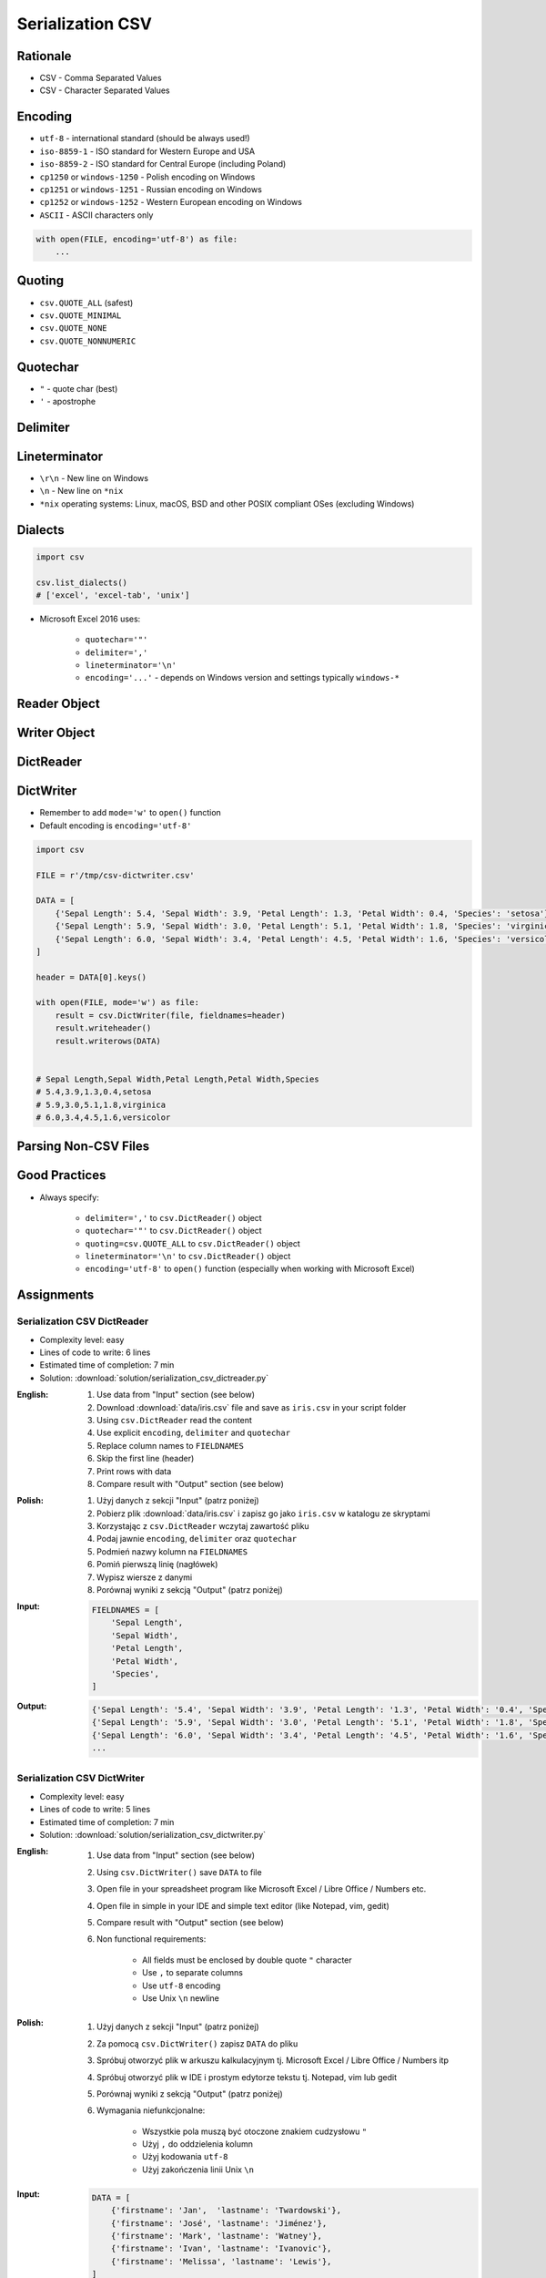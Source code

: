 .. _CSV Serialization:

*****************
Serialization CSV
*****************


Rationale
=========
* CSV - Comma Separated Values
* CSV - Character Separated Values

.. code-block:: text
    :caption: CSV file with numeric values.

    5.4,3.9,1.3,0.4,0
    5.9,3.0,5.1,1.8,1
    6.0,3.4,4.5,1.6,2

.. code-block:: text
    :caption: CSV file with text values. First line is a header.

    "First Name", "Last Name"
    "Mark", "Watney"
    "Jan", "Twardowski"
    "Melissa", "Lewis"
    "Alex", "Vogel"

.. code-block:: text
    :caption: CSV file with mixed values (numeric and strings). First line is a header.

    sepal_length,sepal_width,petal_length,petal_width,species
    5.4,3.9,1.3,0.4,setosa
    5.9,3.0,5.1,1.8,virginica
    6.0,3.4,4.5,1.6,versicolor
    7.3,2.9,6.3,1.8,virginica
    5.6,2.5,3.9,1.1,versicolor
    5.4,3.9,1.3,0.4,setosa


Encoding
========
* ``utf-8`` - international standard (should be always used!)
* ``iso-8859-1`` - ISO standard for Western Europe and USA
* ``iso-8859-2`` - ISO standard for Central Europe (including Poland)
* ``cp1250`` or ``windows-1250`` - Polish encoding on Windows
* ``cp1251`` or ``windows-1251`` - Russian encoding on Windows
* ``cp1252`` or ``windows-1252`` - Western European encoding on Windows
* ``ASCII`` - ASCII characters only

.. code-block:: python

    with open(FILE, encoding='utf-8') as file:
        ...


Quoting
=======
* ``csv.QUOTE_ALL`` (safest)
* ``csv.QUOTE_MINIMAL``
* ``csv.QUOTE_NONE``
* ``csv.QUOTE_NONNUMERIC``

.. code-block:: text
    :caption: ``quoting=csv.QUOTE_ALL``

    "Sepal length","Sepal width","Petal length","Petal width","Species"
    "5.8","2.7","5.1","1.9","virginica"
    "5.1","3.5","1.4","0.2","setosa"
    "5.7","2.8","4.1","1.3","versicolor"

.. code-block:: text
    :caption: ``quoting=csv.QUOTE_MINIMAL``

    Sepal length,Sepal width,Petal length,Petal width,Species
    5.8,2.7,5.1,1.9,virginica
    5.1,3.5,1.4,0.2,setosa
    5.7,2.8,4.1,1.3,versicolor

.. code-block:: text
    :caption: ``quoting=csv.QUOTE_NONE``

    Sepal length,Sepal width,Petal length,Petal width,Species
    5.8,2.7,5.1,1.9,virginica
    5.1,3.5,1.4,0.2,setosa
    5.7,2.8,4.1,1.3,versicolor

.. code-block:: text
    :caption: ``quoting=csv.QUOTE_NONNUMERIC``

    "Sepal length","Sepal width","Petal length","Petal width","Species"
    5.8,2.7,5.1,1.9,"virginica"
    5.1,3.5,1.4,0.2,"setosa"
    5.7,2.8,4.1,1.3,"versicolor"


Quotechar
=========
* ``"`` - quote char (best)
* ``'`` - apostrophe

.. code-block:: text
    :caption: ``quotechar='"'``

    "Sepal length","Sepal width","Petal length","Petal width","Species"
    "5.8","2.7","5.1","1.9","virginica"
    "5.1","3.5","1.4","0.2","setosa"
    "5.7","2.8","4.1","1.3","versicolor"

.. code-block:: text
    :caption: ``quotechar="'"``

    'Sepal length','Sepal width','Petal length','Petal width','Species'
    '5.8','2.7','5.1','1.9','virginica'
    '5.1','3.5','1.4','0.2','setosa'
    '5.7','2.8','4.1','1.3','versicolor'

.. code-block:: text
    :caption: ``quotechar='|'``

    |Sepal length|,|Sepal width|,|Petal length|,|Petal width|,|Species|
    |5.8|,|2.7|,|5.1|,|1.9|,|virginica|
    |5.1|,|3.5|,|1.4|,|0.2|,|setosa|
    |5.7|,|2.8|,|4.1|,|1.3|,|versicolor|


.. code-block:: text
    :caption: ``quotechar='/'``

    /Sepal length/,/Sepal width/,/Petal length/,/Petal width/,/Species/
    /5.8/,/2.7/,/5.1/,/1.9/,/virginica/
    /5.1/,/3.5/,/1.4/,/0.2/,/setosa/
    /5.7/,/2.8/,/4.1/,/1.3/,/versicolor/

Delimiter
=========
.. code-block:: text
    :caption: ``delimiter=','``

    Sepal length,Sepal width,Petal length,Petal width,Species
    5.8,2.7,5.1,1.9,virginica
    5.1,3.5,1.4,0.2,setosa
    5.7,2.8,4.1,1.3,versicolor

.. code-block:: text
    :caption: ``delimiter=';'``

    Sepal length;Sepal width;Petal length;Petal width;Species
    5.8;2.7;5.1;1.9;virginica
    5.1;3.5;1.4;0.2;setosa
    5.7;2.8;4.1;1.3;versicolor

.. code-block:: text
    :caption: ``delimiter='|'``

    Sepal length|Sepal width|Petal length|Petal width|Species
    5.8|2.7|5.1|1.9|virginica
    5.1|3.5|1.4|0.2|setosa
    5.7|2.8|4.1|1.3|versicolor

.. code-block:: text
    :caption: ``delimiter='\t'``

    Sepal length	Sepal width	Petal length	Petal width	Species
    5.8	2.7	5.1	1.9	virginica
    5.1	3.5	1.4	0.2	setosa
    5.7	2.8	4.1	1.3	versicolor


Lineterminator
==============
* ``\r\n`` - New line on Windows
* ``\n`` - New line on ``*nix``
* ``*nix`` operating systems: Linux, macOS, BSD and other POSIX compliant OSes (excluding Windows)


Dialects
========
.. code-block:: python

    import csv

    csv.list_dialects()
    # ['excel', 'excel-tab', 'unix']

* Microsoft Excel 2016 uses:

    * ``quotechar='"'``
    * ``delimiter=','``
    * ``lineterminator='\n'``
    * ``encoding='...'`` - depends on Windows version and settings typically ``windows-*``


Reader Object
=============
.. code-block:: python
    :caption: Read data from CSV file using ``csv.reader()``

    import csv

    FILE = r'/tmp/csv-reader.csv'
    # sepal_length,sepal_width,petal_length,petal_width,species
    # 5.4,3.9,1.3,0.4,setosa
    # 5.9,3.0,5.1,1.8,virginica
    # 6.0,3.4,4.5,1.6,versicolor


    with open(FILE) as file:
        result = csv.reader(file)

        for line in result:
            print(line)

    # ['sepal_length', 'sepal_width', 'petal_length', 'petal_width', 'species']
    # ['5.4', '3.9', '1.3', '0.4', 'setosa']
    # ['5.9', '3.0', '5.1', '1.8', 'virginica']
    # ['6.0', '3.4', '4.5', '1.6', 'versicolor']


Writer Object
=============
.. code-block:: python
    :caption: Writing data to CSV file using ``csv.writer()``

    import csv

    FILE = r'/tmp/csv-writer.csv'

    DATA = [
        ('Sepal length', 'Sepal width', 'Petal length', 'Petal width', 'Species'),
        (5.8, 2.7, 5.1, 1.9, 'virginica'),
        (5.1, 3.5, 1.4, 0.2, 'setosa'),
        (5.7, 2.8, 4.1, 1.3, 'versicolor'),
    ]

    with open(FILE, mode='w') as file:
        result = csv.writer(file)
        result.writerows(DATA)

    # Sepal length,Sepal width,Petal length,Petal width,Species
    # 5.8,2.7,5.1,1.9,virginica
    # 5.1,3.5,1.4,0.2,setosa
    # 5.7,2.8,4.1,1.3,versicolor


DictReader
==========
.. code-block:: python
    :caption: Read data from CSV file using ``csv.DictReader()``

    import csv

    FILE = r'/tmp/csv-dictreader.csv'
    # sepal_length,sepal_width,petal_length,petal_width,species
    # 5.4,3.9,1.3,0.4,setosa
    # 5.9,3.0,5.1,1.8,virginica
    # 6.0,3.4,4.5,1.6,versicolor


    with open(FILE) as file:
        result = csv.DictReader(file)

        for line in result:
            print(line)

    # {'sepal_length': '5.4', 'sepal_width': '3.9', 'petal_length': '1.3', 'petal_width': '0.4', 'species': 'setosa'}
    # {'sepal_length': '5.9', 'sepal_width': '3.0', 'petal_length': '5.1', 'petal_width': '1.8', 'species': 'virginica'}
    # {'sepal_length': '6.0', 'sepal_width': '3.4', 'petal_length': '4.5', 'petal_width': '1.6', 'species': 'versicolor'}

.. code-block:: python
    :caption: Read data from CSV file using ``csv.DictReader()``

    import csv

    FILE = r'/tmp/csv-dictreader.csv'
    # 'sepal_length';'sepal_width';'petal_length';'petal_width';'species'
    # '5,4';'3,9';'1,3';'0,4';'setosa'
    # '5,9';'3,0';'5,1';'1,8';'virginica'
    # '6,0';'3,4';'4,5';'1,6';'versicolor'


    def isnumeric(value):
        try:
            float(value)
            return True
        except ValueError:
            return False


    def clean(line):
        return {key: float(v) if isnumeric(v) else v
                for key, value in line.items()
                if (v := value.replace(',', '.'))}


    with open(FILE) as file:
        result = csv.DictReader(file, delimiter=';', quotechar="'")

        for line in result:
            print(clean(line))


    # {'sepal_length': 5.4, 'sepal_width': 3.9, 'petal_length': 1.3, 'petal_width': 0.4, 'species': 'setosa'}
    # {'sepal_length': 5.9, 'sepal_width': 3.0, 'petal_length': 5.1, 'petal_width': 1.8, 'species': 'virginica'}
    # {'sepal_length': 6.0, 'sepal_width': 3.4, 'petal_length': 4.5, 'petal_width': 1.6, 'species': 'versicolor'}


.. code-block:: python
    :caption: Read data from CSV file using ``csv.DictReader()``. While giving custom names note, that first line (typically a header) will be treated like normal data. Therefore we skip it using ``header = file.readline()``

    import csv

    FILE = r'/tmp/csv-dictreader.csv'
    # sepal_length,sepal_width,petal_length,petal_width,species
    # 5.4,3.9,1.3,0.4,setosa
    # 5.9,3.0,5.1,1.8,virginica
    # 6.0,3.4,4.5,1.6,versicolor

    FIELDNAMES = [
        'Sepal Length',
        'Sepal Width',
        'Petal Length',
        'Petal Width',
        'Species',
    ]


    with open(FILE) as file:
        result = csv.DictReader(file, fieldnames=FIELDNAMES, delimiter=',')
        file.readline()  # skip first line

        for line in result:
            print(line)

    # {'Sepal Length': '5.4', 'Sepal Width': '3.9', 'Petal Length': '1.3', 'Petal Width': '0.4', 'Species': 'setosa'}
    # {'Sepal Length': '5.9', 'Sepal Width': '3.0', 'Petal Length': '5.1', 'Petal Width': '1.8', 'Species': 'virginica'}
    # {'Sepal Length': '6.0', 'Sepal Width': '3.4', 'Petal Length': '4.5', 'Petal Width': '1.6', 'Species': 'versicolor'}


DictWriter
==========
* Remember to add ``mode='w'`` to ``open()`` function
* Default encoding is ``encoding='utf-8'``

.. code-block:: python

    import csv

    FILE = r'/tmp/csv-dictwriter.csv'

    DATA = [
        {'Sepal Length': 5.4, 'Sepal Width': 3.9, 'Petal Length': 1.3, 'Petal Width': 0.4, 'Species': 'setosa'},
        {'Sepal Length': 5.9, 'Sepal Width': 3.0, 'Petal Length': 5.1, 'Petal Width': 1.8, 'Species': 'virginica'},
        {'Sepal Length': 6.0, 'Sepal Width': 3.4, 'Petal Length': 4.5, 'Petal Width': 1.6, 'Species': 'versicolor'},
    ]

    header = DATA[0].keys()

    with open(FILE, mode='w') as file:
        result = csv.DictWriter(file, fieldnames=header)
        result.writeheader()
        result.writerows(DATA)


    # Sepal Length,Sepal Width,Petal Length,Petal Width,Species
    # 5.4,3.9,1.3,0.4,setosa
    # 5.9,3.0,5.1,1.8,virginica
    # 6.0,3.4,4.5,1.6,versicolor


.. code-block:: python
    :caption: Write data to CSV file using ``csv.DictWriter()``

    import csv

    FILE = r'/tmp/csv-dictwriter.csv'

    DATA = [
        {'sepal_length': 5.4, 'sepal_width': 3.9, 'petal_length': 1.3, 'petal_width': 0.4, 'species': 'setosa'},
        {'sepal_length': 5.9, 'sepal_width': 3.0, 'petal_length': 5.1, 'petal_width': 1.8, 'species': 'virginica'},
        {'sepal_length': 6.0, 'sepal_width': 3.4, 'petal_length': 4.5, 'petal_width': 1.6, 'species': 'versicolor'},
    ]

    FIELDNAMES = [
        'sepal_length',
        'sepal_width',
        'petal_length',
        'petal_width',
        'species'
    ]

    with open(FILE, mode='w', encoding='utf-8') as file:
        result = csv.DictWriter(
            f=file,
            fieldnames=FIELDNAMES,
            delimiter=',',
            quotechar='"',
            quoting=csv.QUOTE_ALL,
            lineterminator='\n')

        result.writeheader()
        result.writerows(DATA)

    # "sepal_length","sepal_width","petal_length","petal_width","species"
    # "5.4","3.9","1.3","0.4","setosa"
    # "5.9","3.0","5.1","1.8","virginica"
    # "6.0","3.4","4.5","1.6","versicolor"


Parsing Non-CSV Files
=====================
.. code-block:: python
    :caption: Parsing ``/etc/passwd`` file with ``csv.DictReader()``

    import csv


    FILE = r'/tmp/etc-passwd.txt'
    # root:x:0:0:root:/root:/bin/bash
    # watney:x:1000:1000:Mark Watney:/home/watney:/bin/bash
    # jimenez:x:1001:1001:José Jiménez:/home/jimenez:/bin/bash
    # twardowski:x:1002:1002:Jan Twardowski:/home/twardowski:/bin/bash

    with open(FILE) as file:
        result = csv.DictReader(
            file,
            fieldnames=['username', 'password', 'uid', 'gid', 'full_name', 'home', 'shell'],
            delimiter=':',
            lineterminator='\n',
            quoting=csv.QUOTE_NONE)

        for line in result:
            print(line)

    # {'username': 'root', 'password': 'x', 'uid': '0',...}
    # {'username': 'watney', 'password': 'x', 'uid': '1000',...}
    # {'username': 'jimenez', 'password': 'x', 'uid': '1001',...}
    # {'username': 'twardowski', 'password': 'x', 'uid': '1002',...}

.. code-block:: python
    :caption: Parsing Java properties file with ``csv.DictReader()``

    import csv


    FILE = r'/tmp/sonar-project.properties'
    # sonar.projectKey=habitatOS
    # sonar.projectName=habitatOS
    # sonar.language=py
    # sonar.sourceEncoding=UTF-8
    # sonar.verbose=true

    with open(FILE) as file:
        result = csv.DictReader(
            file,
            fieldnames=['property', 'value'],
            delimiter='=',
            lineterminator='\n',
            quoting=csv.QUOTE_NONE)

        for line in result:
            print(line)

    # {'property': 'sonar.projectKey', 'value': 'habitatOS'}
    # {'property': 'sonar.projectName', 'value': 'habitatOS'}
    # {'property': 'sonar.language', 'value': 'py'}
    # {'property': 'sonar.sourceEncoding', 'value': 'UTF-8'}
    # {'property': 'sonar.verbose', 'value': 'true'}


Good Practices
==============
* Always specify:

    * ``delimiter=','`` to  ``csv.DictReader()`` object
    * ``quotechar='"'`` to ``csv.DictReader()`` object
    * ``quoting=csv.QUOTE_ALL`` to ``csv.DictReader()`` object
    * ``lineterminator='\n'`` to ``csv.DictReader()`` object
    * ``encoding='utf-8'`` to ``open()`` function (especially when working with Microsoft Excel)


Assignments
===========

Serialization CSV DictReader
----------------------------
* Complexity level: easy
* Lines of code to write: 6 lines
* Estimated time of completion: 7 min
* Solution: :download:`solution/serialization_csv_dictreader.py`

:English:
    #. Use data from "Input" section (see below)
    #. Download :download:`data/iris.csv` file and save as ``iris.csv`` in your script folder
    #. Using ``csv.DictReader`` read the content
    #. Use explicit ``encoding``, ``delimiter`` and ``quotechar``
    #. Replace column names to ``FIELDNAMES``
    #. Skip the first line (header)
    #. Print rows with data
    #. Compare result with "Output" section (see below)

:Polish:
    #. Użyj danych z sekcji "Input" (patrz poniżej)
    #. Pobierz plik :download:`data/iris.csv` i zapisz go jako ``iris.csv`` w katalogu ze skryptami
    #. Korzystając z ``csv.DictReader`` wczytaj zawartość pliku
    #. Podaj jawnie ``encoding``, ``delimiter`` oraz ``quotechar``
    #. Podmień nazwy kolumn na ``FIELDNAMES``
    #. Pomiń pierwszą linię (nagłówek)
    #. Wypisz wiersze z danymi
    #. Porównaj wyniki z sekcją "Output" (patrz poniżej)

:Input:
    .. code-block:: python

        FIELDNAMES = [
            'Sepal Length',
            'Sepal Width',
            'Petal Length',
            'Petal Width',
            'Species',
        ]

:Output:
    .. code-block:: python

        {'Sepal Length': '5.4', 'Sepal Width': '3.9', 'Petal Length': '1.3', 'Petal Width': '0.4', 'Species': 'setosa'}
        {'Sepal Length': '5.9', 'Sepal Width': '3.0', 'Petal Length': '5.1', 'Petal Width': '1.8', 'Species': 'virginica'}
        {'Sepal Length': '6.0', 'Sepal Width': '3.4', 'Petal Length': '4.5', 'Petal Width': '1.6', 'Species': 'versicolor'}
        ...

Serialization CSV DictWriter
----------------------------
* Complexity level: easy
* Lines of code to write: 5 lines
* Estimated time of completion: 7 min
* Solution: :download:`solution/serialization_csv_dictwriter.py`

:English:
    #. Use data from "Input" section (see below)
    #. Using ``csv.DictWriter()`` save ``DATA`` to file
    #. Open file in your spreadsheet program like Microsoft Excel / Libre Office / Numbers etc.
    #. Open file in simple in your IDE and simple text editor (like Notepad, vim, gedit)
    #. Compare result with "Output" section (see below)
    #. Non functional requirements:

        * All fields must be enclosed by double quote ``"`` character
        * Use ``,`` to separate columns
        * Use ``utf-8`` encoding
        * Use Unix ``\n`` newline

:Polish:
    #. Użyj danych z sekcji "Input" (patrz poniżej)
    #. Za pomocą ``csv.DictWriter()`` zapisz ``DATA`` do pliku
    #. Spróbuj otworzyć plik w arkuszu kalkulacyjnym tj. Microsoft Excel / Libre Office / Numbers itp
    #. Spróbuj otworzyć plik w IDE i prostym edytorze tekstu tj. Notepad, vim lub gedit
    #. Porównaj wyniki z sekcją "Output" (patrz poniżej)
    #. Wymagania niefunkcjonalne:

        * Wszystkie pola muszą być otoczone znakiem cudzysłowu ``"``
        * Użyj ``,`` do oddzielenia kolumn
        * Użyj kodowania ``utf-8``
        * Użyj zakończenia linii Unix ``\n``

:Input:
    .. code-block:: python

        DATA = [
            {'firstname': 'Jan',  'lastname': 'Twardowski'},
            {'firstname': 'José', 'lastname': 'Jiménez'},
            {'firstname': 'Mark', 'lastname': 'Watney'},
            {'firstname': 'Ivan', 'lastname': 'Ivanovic'},
            {'firstname': 'Melissa', 'lastname': 'Lewis'},
        ]

:Output:
    .. code-block:: text

        "firstname","lastname"
        "Jan","Twardowski"
        "José","Jiménez"
        "Mark","Watney"
        "Ivan","Ivanovic"
        "Melissa","Lewis"

Serialization CSV List of Tuples
--------------------------------
* Complexity level: easy
* Lines of code to write: 7 lines
* Estimated time of completion: 7 min
* Solution: :download:`solution/serialization_csv_list_of_tuple.py`

:English:
    #. Use data from "Input" section (see below)
    #. Convert ``DATA`` to ``List[dict]``
    #. Using ``csv.DictWriter()`` save ``DATA`` to file
    #. Compare result with "Output" section (see below)
    #. Non functional requirements:

        * Do not use quotes in output CSV file
        * Use ``,`` to separate columns
        * Use ``utf-8`` encoding
        * Use Unix ``\n`` newline

:Polish:
    #. Użyj danych z sekcji "Input" (patrz poniżej)
    #. Przekonwertuj ``DATA`` do ``List[dict]``
    #. Za pomocą ``csv.DictWriter()`` zapisz ``DATA`` do pliku
    #. Porównaj wyniki z sekcją "Output" (patrz poniżej)
    #. Wymagania niefunkcjonalne:

        * Nie używaj cudzysłowów w wynikowym pliku CSV
        * Użyj ``,`` do oddzielenia kolumn
        * Użyj kodowania ``utf-8``
        * Użyj zakończenia linii Unix ``\n``

:Input:
    .. code-block:: python

        DATA = [
            ('Sepal length', 'Sepal width', 'Petal length', 'Petal width', 'Species'),
            (5.8, 2.7, 5.1, 1.9, 'virginica'),
            (5.1, 3.5, 1.4, 0.2, 'setosa'),
            (5.7, 2.8, 4.1, 1.3, 'versicolor'),
            (6.3, 2.9, 5.6, 1.8, 'virginica'),
            (6.4, 3.2, 4.5, 1.5, 'versicolor'),
            (4.7, 3.2, 1.3, 0.2, 'setosa'),
            (7.0, 3.2, 4.7, 1.4, 'versicolor'),
            (7.6, 3.0, 6.6, 2.1, 'virginica'),
            (4.9, 3.0, 1.4, 0.2, 'setosa'),
            (4.9, 2.5, 4.5, 1.7, 'virginica'),
            (7.1, 3.0, 5.9, 2.1, 'virginica'),
            (4.6, 3.4, 1.4, 0.3, 'setosa'),
            (5.4, 3.9, 1.7, 0.4, 'setosa'),
            (5.7, 2.8, 4.5, 1.3, 'versicolor'),
            (5.0, 3.6, 1.4, 0.3, 'setosa'),
            (5.5, 2.3, 4.0, 1.3, 'versicolor'),
            (6.5, 3.0, 5.8, 2.2, 'virginica'),
            (6.5, 2.8, 4.6, 1.5, 'versicolor'),
            (6.3, 3.3, 6.0, 2.5, 'virginica'),
            (6.9, 3.1, 4.9, 1.5, 'versicolor'),
            (4.6, 3.1, 1.5, 0.2, 'setosa'),
        ]

:Output:
    .. code-block:: text

        Sepal length,Sepal width,Petal length,Petal width,Species
        5.8,2.7,5.1,1.9,virginica
        5.1,3.5,1.4,0.2,setosa
        5.7,2.8,4.1,1.3,versicolor
        6.3,2.9,5.6,1.8,virginica
        6.4,3.2,4.5,1.5,versicolor
        4.7,3.2,1.3,0.2,setosa
        7.0,3.2,4.7,1.4,versicolor
        7.6,3.0,6.6,2.1,virginica
        4.9,3.0,1.4,0.2,setosa
        4.9,2.5,4.5,1.7,virginica
        7.1,3.0,5.9,2.1,virginica
        4.6,3.4,1.4,0.3,setosa
        5.4,3.9,1.7,0.4,setosa
        5.7,2.8,4.5,1.3,versicolor
        5.0,3.6,1.4,0.3,setosa
        5.5,2.3,4.0,1.3,versicolor
        6.5,3.0,5.8,2.2,virginica
        6.5,2.8,4.6,1.5,versicolor
        6.3,3.3,6.0,2.5,virginica
        6.9,3.1,4.9,1.5,versicolor
        4.6,3.1,1.5,0.2,setosa

Serialization CSV Schemaless
-----------------------------
* Complexity level: medium
* Lines of code to write: 8 lines
* Estimated time of completion: 7 min
* Solution: :download:`solution/serialization_csv_schemaless.py`

:English:
    #. Use data from "Input" section (see below)
    #. Using ``csv.DictWriter()`` write variable schema data to CSV file
    #. ``fieldnames`` must be automatically generated from ``DATA``
    #. ``fieldnames`` must always be in the same order
    #. Compare result with "Output" section (see below)
    #. Non functional requirements:

        * All fields must be enclosed by double quote ``"`` character
        * Use ``;`` to separate columns
        * Use ``utf-8`` encoding
        * Use Unix ``\n`` newline

:Polish:
    #. Użyj danych z sekcji "Input" (patrz poniżej)
    #. Za pomocą ``csv.DictWriter()`` zapisz do pliku CSV dane o zmiennej strukturze
    #. ``fieldnames`` musi być generowane automatycznie na podstawie ``DATA``
    #. ``fieldnames`` ma być zawsze w takiej samej kolejności
    #. Porównaj wyniki z sekcją "Output" (patrz poniżej)
    #. Wymagania niefunkcjonalne:

        * Wszystkie pola muszą być otoczone znakiem cudzysłowu ``"``
        * Użyj ``,`` do oddzielenia kolumn
        * Użyj kodowania ``utf-8``
        * Użyj zakończenia linii Unix ``\n``

:The whys and wherefores:
    * Ability to use ``csv`` module to write data
    * Ability to iterate over nested data structures
    * Dynamically generate data structures from other

:Input:
    .. code-block:: python

        DATA = [
            {'Sepal length': 5.1, 'Sepal width': 3.5, 'Species': 'setosa'},
            {'Petal length': 4.1, 'Petal width': 1.3, 'Species': 'versicolor'},
            {'Sepal length': 6.3, 'Petal width': 1.8, 'Species': 'virginica'},
            {'Sepal length': 5.0, 'Petal width': 0.2, 'Species': 'setosa'},
            {'Sepal width': 2.8, 'Petal length': 4.1, 'Species': 'versicolor'},
            {'Sepal width': 2.9, 'Petal width': 1.8, 'Species': 'virginica'},
        ]

:Output:
    .. csv-table:: Output
        :header: "Petal length", "Petal width", "Sepal length", "Sepal width", "Species"

        "", "", "5.1", "3.5", "setosa"
        "4.1", "1.3", "", "", "versicolor"
        "", "1.8", "6.3", "", "virginica"
        "", "0.2", "5.0", "", "setosa"
        "4.1", "", "", "2.8", "versicolor"
        "", "1.8", "", "2.9", "virginica"

Serialization CSV Objects
-------------------------
* Complexity level: medium
* Lines of code to write: 7 lines
* Estimated time of completion: 13 min
* Solution: :download:`solution/serialization_csv_objects.py`

:English:
    #. Use data from "Input" section (see below)
    #. Using ``csv.DictWriter()`` save data to CSV file
    #. Non functional requirements:

        * All fields must be enclosed by double quote ``"`` character
        * Use ``,`` to separate columns
        * Use ``utf-8`` encoding
        * Use Unix ``\n`` newline

:Polish:
    #. Użyj danych z sekcji "Input" (patrz poniżej)
    #. Za pomocą ``csv.DictWriter()`` zapisz dane do pliku CSV
    #. Wymagania niefunkcjonalne:

        * Wszystkie pola muszą być otoczone znakiem cudzysłowu ``"``
        * Użyj ``,`` do oddzielenia kolumn
        * Użyj kodowania ``utf-8``
        * Użyj zakończenia linii Unix ``\n``

:Input:
    .. code-block:: python

        class Iris:
            def __init__(self, sepal_length, sepal_width,
                         petal_length, petal_width, species):

                self.sepal_length = sepal_length
                self.sepal_width = sepal_width
                self.petal_length = petal_length
                self.petal_width = petal_width
                self.species = species


        DATA = [
            Iris(5.1, 3.5, 1.4, 0.2, 'setosa'),
            Iris(5.8, 2.7, 5.1, 1.9, 'virginica'),
            Iris(5.1, 3.5, 1.4, 0.2, 'setosa'),
            Iris(5.7, 2.8, 4.1, 1.3, 'versicolor'),
            Iris(6.3, 2.9, 5.6, 1.8, 'virginica'),
            Iris(6.4, 3.2, 4.5, 1.5, 'versicolor'),
        ]

Serialization CSV Relations
---------------------------
* Complexity level: hard
* Lines of code to write: 18 lines
* Estimated time of completion: 21 min
* Solution: :download:`solution/serialization_csv_relations.py`

:English:
    #. Use data from "Input" section (see below)
    #. Using ``csv.DictWriter()`` save contacts from addressbook to CSV file
    #. How to write relations to CSV file (contact has many addresses)?
    #. Recreate object structure from CSV file
    #. Non functional requirements:

        * All fields must be enclosed by double quote ``"`` character
        * Use ``;`` to separate columns
        * Use ``utf-8`` encoding
        * Use Unix ``\n`` newline
:Polish:
    #. Użyj danych z sekcji "Input" (patrz poniżej)
    #. Za pomocą ``csv.DictWriter()`` zapisz kontakty z książki adresowej w pliku
    #. Jak zapisać w CSV dane relacyjne (kontakt ma wiele adresów)?
    #. Odtwórz strukturę obiektów na podstawie danych odczytanych z pliku
    #. Wymagania niefunkcjonalne:

        * Wszystkie pola muszą być otoczone znakiem cudzysłowu ``"``
        * Użyj ``;`` do oddzielenia kolumn
        * Użyj kodowania ``utf-8``
        * Użyj zakończenia linii Unix ``\n``

:Input:
    .. code-block:: python

       class Contact:
            def __init__(self, firstname, lastname, addresses=()):
                self.firstname = firstname
                self.lastname = lastname
                self.addresses = addresses


        class Address:
            def __init__(self, location, city):
                self.location = location
                self.city = city


        DATA = [
            Contact(firstname='Jan', lastname='Twardowski', addresses=(
                Address(location='Johnson Space Center', city='Houston, TX'),
                Address(location='Kennedy Space Center', city='Merritt Island, FL'),
                Address(location='Jet Propulsion Laboratory', city='Pasadena, CA'),
            )),
            Contact(firstname='Mark', lastname='Watney'),
            Contact(firstname='Melissa', lastname='Lewis', addresses=()),
        ]
